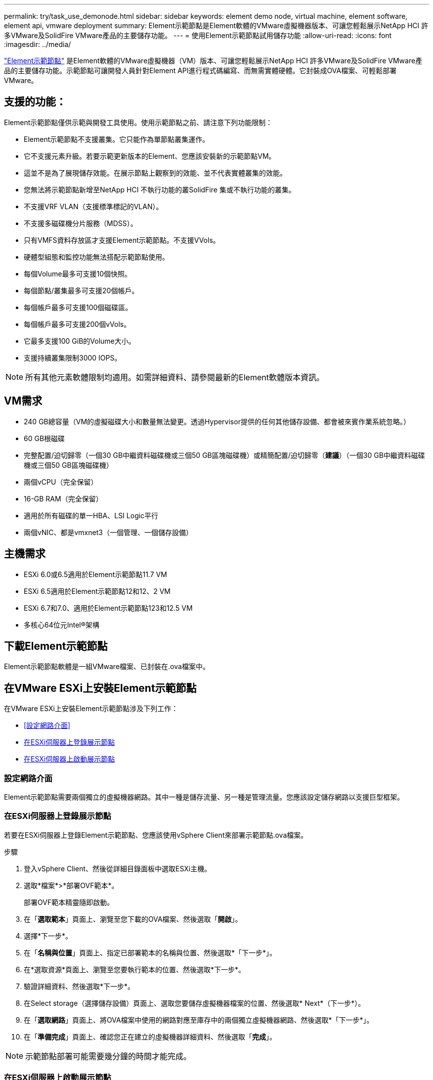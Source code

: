 ---
permalink: try/task_use_demonode.html 
sidebar: sidebar 
keywords: element demo node, virtual machine, element software, element api, vmware deployment 
summary: Element示範節點是Element軟體的VMware虛擬機器版本、可讓您輕鬆展示NetApp HCI 許多VMware及SolidFire VMware產品的主要儲存功能。 
---
= 使用Element示範節點試用儲存功能
:allow-uri-read: 
:icons: font
:imagesdir: ../media/


[role="lead"]
https://mysupport.netapp.com/site/tools/tool-eula/element-demonode/download["Element示範節點"^] 是Element軟體的VMware虛擬機器（VM）版本、可讓您輕鬆展示NetApp HCI 許多VMware及SolidFire VMware產品的主要儲存功能。示範節點可讓開發人員針對Element API進行程式碼編寫、而無需實體硬體。它封裝成OVA檔案、可輕鬆部署VMware。



== 支援的功能：

Element示範節點僅供示範與開發工具使用。使用示範節點之前、請注意下列功能限制：

* Element示範節點不支援叢集。它只能作為單節點叢集運作。
* 它不支援元素升級。若要示範更新版本的Element、您應該安裝新的示範節點VM。
* 這並不是為了展現儲存效能。在展示節點上觀察到的效能、並不代表實體叢集的效能。
* 您無法將示範節點新增至NetApp HCI 不執行功能的叢SolidFire 集或不執行功能的叢集。
* 不支援VRF VLAN（支援標準標記的VLAN）。
* 不支援多磁碟機分片服務（MDSS）。
* 只有VMFS資料存放區才支援Element示範節點。不支援VVols。
* 硬體型組態和監控功能無法搭配示範節點使用。
* 每個Volume最多可支援10個快照。
* 每個節點/叢集最多可支援20個帳戶。
* 每個帳戶最多可支援100個磁碟區。
* 每個帳戶最多可支援200個vVols。
* 它最多支援100 GiB的Volume大小。
* 支援持續叢集限制3000 IOPS。



NOTE: 所有其他元素軟體限制均適用。如需詳細資料、請參閱最新的Element軟體版本資訊。



== VM需求

* 240 GB總容量（VM的虛擬磁碟大小和數量無法變更。透過Hypervisor提供的任何其他儲存設備、都會被來賓作業系統忽略。）
* 60 GB根磁碟
* 完整配置/迫切歸零（一個30 GB中繼資料磁碟機或三個50 GB區塊磁碟機）或精簡配置/迫切歸零（*建議*）（一個30 GB中繼資料磁碟機或三個50 GB區塊磁碟機）
* 兩個vCPU（完全保留）
* 16-GB RAM（完全保留）
* 適用於所有磁碟的單一HBA、LSI Logic平行
* 兩個vNIC、都是vmxnet3（一個管理、一個儲存設備）




== 主機需求

* ESXi 6.0或6.5適用於Element示範節點11.7 VM
* ESXi 6.5適用於Element示範節點12和12、2 VM
* ESXi 6.7和7.0、適用於Element示範節點123和12.5 VM
* 多核心64位元Intel®架構




== 下載Element示範節點

Element示範節點軟體是一組VMware檔案、已封裝在.ova檔案中。



== 在VMware ESXi上安裝Element示範節點

在VMware ESXi上安裝Element示範節點涉及下列工作：

* <<設定網路介面>>
* <<在ESXi伺服器上登錄展示節點>>
* <<在ESXi伺服器上啟動展示節點>>




=== 設定網路介面

Element示範節點需要兩個獨立的虛擬機器網路。其中一種是儲存流量、另一種是管理流量。您應該設定儲存網路以支援巨型框架。



=== 在ESXi伺服器上登錄展示節點

若要在ESXi伺服器上登錄Element示範節點、您應該使用vSphere Client來部署示範節點.ova檔案。

.步驟
. 登入vSphere Client、然後從詳細目錄面板中選取ESXi主機。
. 選取*檔案*>*部署OVF範本*。
+
部署OVF範本精靈隨即啟動。

. 在「*選取範本*」頁面上、瀏覽至您下載的OVA檔案、然後選取「*開啟*」。
. 選擇*下一步*。
. 在「*名稱與位置*」頁面上、指定已部署範本的名稱與位置、然後選取*「下一步*」。
. 在*選取資源*頁面上、瀏覽至您要執行範本的位置、然後選取*下一步*。
. 驗證詳細資料、然後選取*下一步*。
. 在Select storage（選擇儲存設備）頁面上、選取您要儲存虛擬機器檔案的位置、然後選取* Next*（下一步*）。
. 在「*選取網路*」頁面上、將OVA檔案中使用的網路對應至庫存中的兩個獨立虛擬機器網路、然後選取*「下一步*」。
. 在「*準備完成*」頁面上、確認您正在建立的虛擬機器詳細資料、然後選取「*完成*」。



NOTE: 示範節點部署可能需要幾分鐘的時間才能完成。



=== 在ESXi伺服器上啟動展示節點

您應該啟動示範節點VM、以便透過VMware ESXi主控台存取元素。

.步驟
. 在vSphere Client中、選取您所建立的示範節點VM。
. 選取*摘要*索引標籤以檢視此VM的詳細資料。
. 選擇* Power On*（開機*）以啟動VM。
. 選擇* Launch Web Console（啟動網路主控台）*。
. 使用TUI來設定示範節點。如需詳細資訊、請參閱 link:../setup/concept_setup_configure_a_storage_node.html["設定儲存節點"^]。




== 如何取得支援

Element示範節點是以盡力服務的志工為基礎提供。如需支援、請將您的問題張貼至 https://community.netapp.com/t5/Simulator-Discussions/bd-p/simulator-discussions["Element示範節點論壇"^]。



== 如需詳細資訊、請參閱

* https://www.netapp.com/data-storage/solidfire/documentation/["「All Flash儲存資源」頁面SolidFire"^]
* https://mysupport.netapp.com/site/tools/tool-eula/element-demonode/download["Element示範節點下載頁面（需登入）"^]

